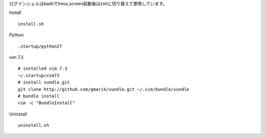 
ログインシェルはbashでtmux,screen起動後はzshに切り替えて使用しています。

Install
::

  install.sh


Python
::

  .startup/python27

vim 7.3
::

  # installed vim 7.3
  ~/.startup/vim73
  # install vundle.git
  git clone http://github.com/gmarik/vundle.git ~/.vim/bundle/vundle
  # bundle install
  vim -c "BundleInstall"


Uninstall
::

  uninstall.sh

